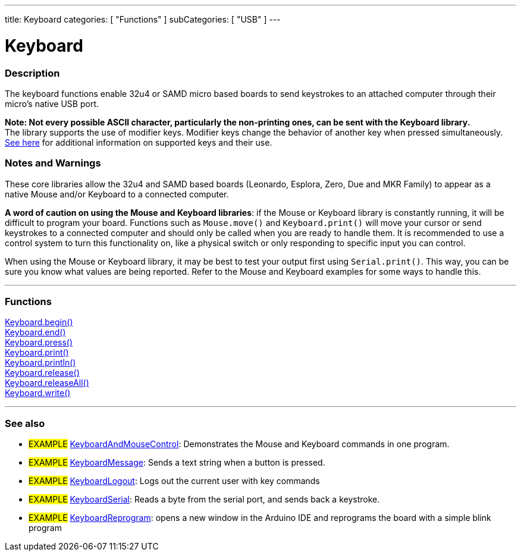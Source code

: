 ---
title: Keyboard
categories: [ "Functions" ]
subCategories: [ "USB" ]
---




= Keyboard


// OVERVIEW SECTION STARTS
[#overview]
--

[float]
=== Description
The keyboard functions enable 32u4 or SAMD micro based boards to send keystrokes to an attached computer through their micro's native USB port.
[%hardbreaks]
*Note: Not every possible ASCII character, particularly the non-printing ones, can be sent with the Keyboard library.* +
The library supports the use of modifier keys. Modifier keys change the behavior of another key when pressed simultaneously. link:../keyboard/keyboardmodifiers[See here] for additional information on supported keys and their use.

--
// OVERVIEW SECTION ENDS

[float]
=== Notes and Warnings
These core libraries allow the 32u4 and SAMD based boards (Leonardo, Esplora, Zero, Due and MKR Family) to appear as a native Mouse and/or Keyboard to a connected computer.
[%hardbreaks]
*A word of caution on using the Mouse and Keyboard libraries*: if the Mouse or Keyboard library is constantly running, it will be difficult to program your board. Functions such as `Mouse.move()` and `Keyboard.print()` will move your cursor or send keystrokes to a connected computer and should only be called when you are ready to handle them. It is recommended to use a control system to turn this functionality on, like a physical switch or only responding to specific input you can control.
[%hardbreaks]
When using the Mouse or Keyboard library, it may be best to test your output first using `Serial.print()`. This way, you can be sure you know what values are being reported. Refer to the Mouse and Keyboard examples for some ways to handle this.


// FUNCTIONS SECTION STARTS
[#functions]
--

'''

[float]
=== Functions
link:../keyboard/keyboardbegin[Keyboard.begin()] +
link:../keyboard/keyboardend[Keyboard.end()] +
link:../keyboard/keyboardpress[Keyboard.press()] +
link:../keyboard/keyboardprint[Keyboard.print()] +
link:../keyboard/keyboardprintln[Keyboard.println()] +
link:../keyboard/keyboardrelease[Keyboard.release()] +
link:../keyboard/keyboardreleaseall[Keyboard.releaseAll()] +
link:../keyboard/keyboardwrite[Keyboard.write()]

'''

--
// FUNCTIONS SECTION ENDS


// SEE ALSO SECTION
[#see_also]
--

[float]
=== See also

[role="example"]
* #EXAMPLE# http://www.arduino.cc/en/Tutorial/KeyboardAndMouseControl[KeyboardAndMouseControl]: Demonstrates the Mouse and Keyboard commands in one program.
* #EXAMPLE# http://www.arduino.cc/en/Tutorial/KeyboardMessage[KeyboardMessage]: Sends a text string when a button is pressed.
* #EXAMPLE# http://www.arduino.cc/en/Tutorial/KeyboardLogout[KeyboardLogout]: Logs out the current user with key commands
* #EXAMPLE# http://www.arduino.cc/en/Tutorial/KeyboardSerial[KeyboardSerial]: Reads a byte from the serial port, and sends back a keystroke.
* #EXAMPLE# http://www.arduino.cc/en/Tutorial/KeyboardReprogram[KeyboardReprogram]: opens a new window in the Arduino IDE and reprograms the board with a simple blink program

--
// SEE ALSO SECTION ENDS
